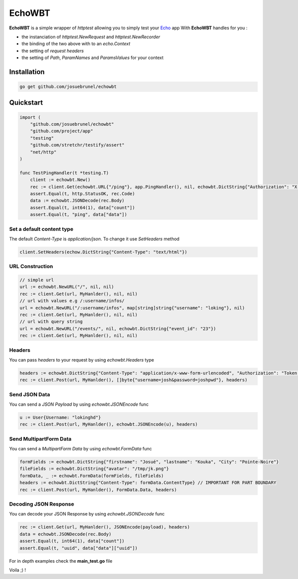 EchoWBT
=======

.. image:: https://github.com/josuebrunel/echowbt/workflows/test/badge.svg?branch=master
    :target: https://github.com/josuebrunel/echowbt/actions?query=workflow%3Atest

.. image:: https://coveralls.io/repos/github/josuebrunel/echowbt/badge.svg?branch=master
    :target: https://coveralls.io/github/josuebrunel/echowbt?branch=master

.. image:: https://pkg.go.dev/badge/github.com/josuebrunel/echowbt.svg
    :target: https://pkg.go.dev/github.com/josuebrunel/echowbt

.. image:: https://goreportcard.com/badge/github.com/josuebrunel/echowbt
    :target: https://goreportcard.com/report/github.com/josuebrunel/echowbt

.. image:: https://img.shields.io/badge/License-MIT-blue.svg
    :target: https://github.com/josuebrunel/echowbt/blob/master/LICENSE


**EchoWBT** is a simple wrapper of *httptest* allowing you to simply test your Echo_ app
With **EchoWBT** handles for you :

* the instanciation of *httptest.NewRequest* and *httptest.NewRecorder*
* the binding of the two above with to an *echo.Context*
* the setting of *request headers*
* the setting of *Path*, *ParamNames* and *ParamsValues* for your context

.. _Echo: https://github.com/labstack/echo

Installation
------------

.. code:: go

    go get github.com/josuebrunel/echowbt

Quickstart
----------

.. code:: go

    import (
        "github.com/josuebrunel/echowbt"
        "github.com/project/app"
        "testing"
        "github.com/stretchr/testify/assert"
        "net/http"
    )

    func TestPingHandler(t *testing.T)
        client := echowbt.New()
        rec := client.Get(echowbt.URL{"/ping"}, app.PingHandler(), nil, echowbt.DictString{"Authorization": "X-Auth xyw:uiyu"})
        assert.Equal(t, http.StatusOK, rec.Code)
        data := echowbt.JSONDecode(rec.Body)
        assert.Equal(t, int64(1), data["count"])
        assert.Equal(t, "ping", data["data"])


Set a default content type
^^^^^^^^^^^^^^^^^^^^^^^^^^

The default *Content-Type* is *application/json*. To change it use *SetHeaders* method

.. code:: go

    client.SetHeaders(echow.DictString{"Content-Type": "text/html"})

URL Construction
^^^^^^^^^^^^^^^^

.. code:: go

    // simple url
    url := echowbt.NewURL("/", nil, nil)
    rec := client.Get(url, MyHanlder(), nil, nil)
    // url with values e.g /:username/infos/
    url = echowbt.NewURL("/:username/infos", map[string]string{"username": "loking"}, nil)
    rec := client.Get(url, MyHanlder(), nil, nil)
    // url with query string
    url = echowbt.NewURL("/events/", nil, echowbt.DictString{"event_id": "23"})
    rec := client.Get(url, MyHanlder(), nil, nil)

Headers
^^^^^^^

You can pass *headers* to your request by using *echowbt.Headers* type

.. code:: go

    headers := echowbt.DictString{"Content-Type": "application/x-www-form-urlencoded", "Authorization": "Token <mytoken>"}
    rec := client.Post(url, MyHanlder(), []byte{"username=josh&password=joshpwd"}, headers)


Send JSON Data
^^^^^^^^^^^^^^

You can send a *JSON Payload* by using *echowbt.JSONEncode* func

.. code:: go

    u := User{Username: "lokinghd"}
    rec := client.Post(url, MyHanlder(), echowbt.JSONEncode(u), headers)


Send MultipartForm Data
^^^^^^^^^^^^^^^^^^^^^^^

You can send a *MultipartForm Data* by using *echowbt.FormData* func

.. code:: go

    formFields := echowbt.DictString{"firstname": "Josué", "lastname": "Kouka", "City": "Pointe-Noire"}
    fileFields := echowbt.DictString{"avatar": "/tmp/jk.png"}
    formData, _ := echowbt.FormData(formFields, fileFields)
    headers := echowbt.DictString{"Content-Type": formData.ContentType} // IMPORTANT FOR PART BOUNDARY
    rec := client.Post(url, MyHanlder(), FormData.Data, headers)

Decoding JSON Response
^^^^^^^^^^^^^^^^^^^^^^

You can decode your JSON Response by using *echowbt.JSONDecode* func

.. Code:: go

    rec := client.Get(url, MyHanlder(), JSONEncode(payload), headers)
    data = echowbt.JSONDecode(rec.Body)
    assert.Equal(t, int64(1), data["count"])
    assert.Equal(t, "uuid", data["data"]["uuid"])


For in depth examples check the **main_test.go** file

Voila ;) !
